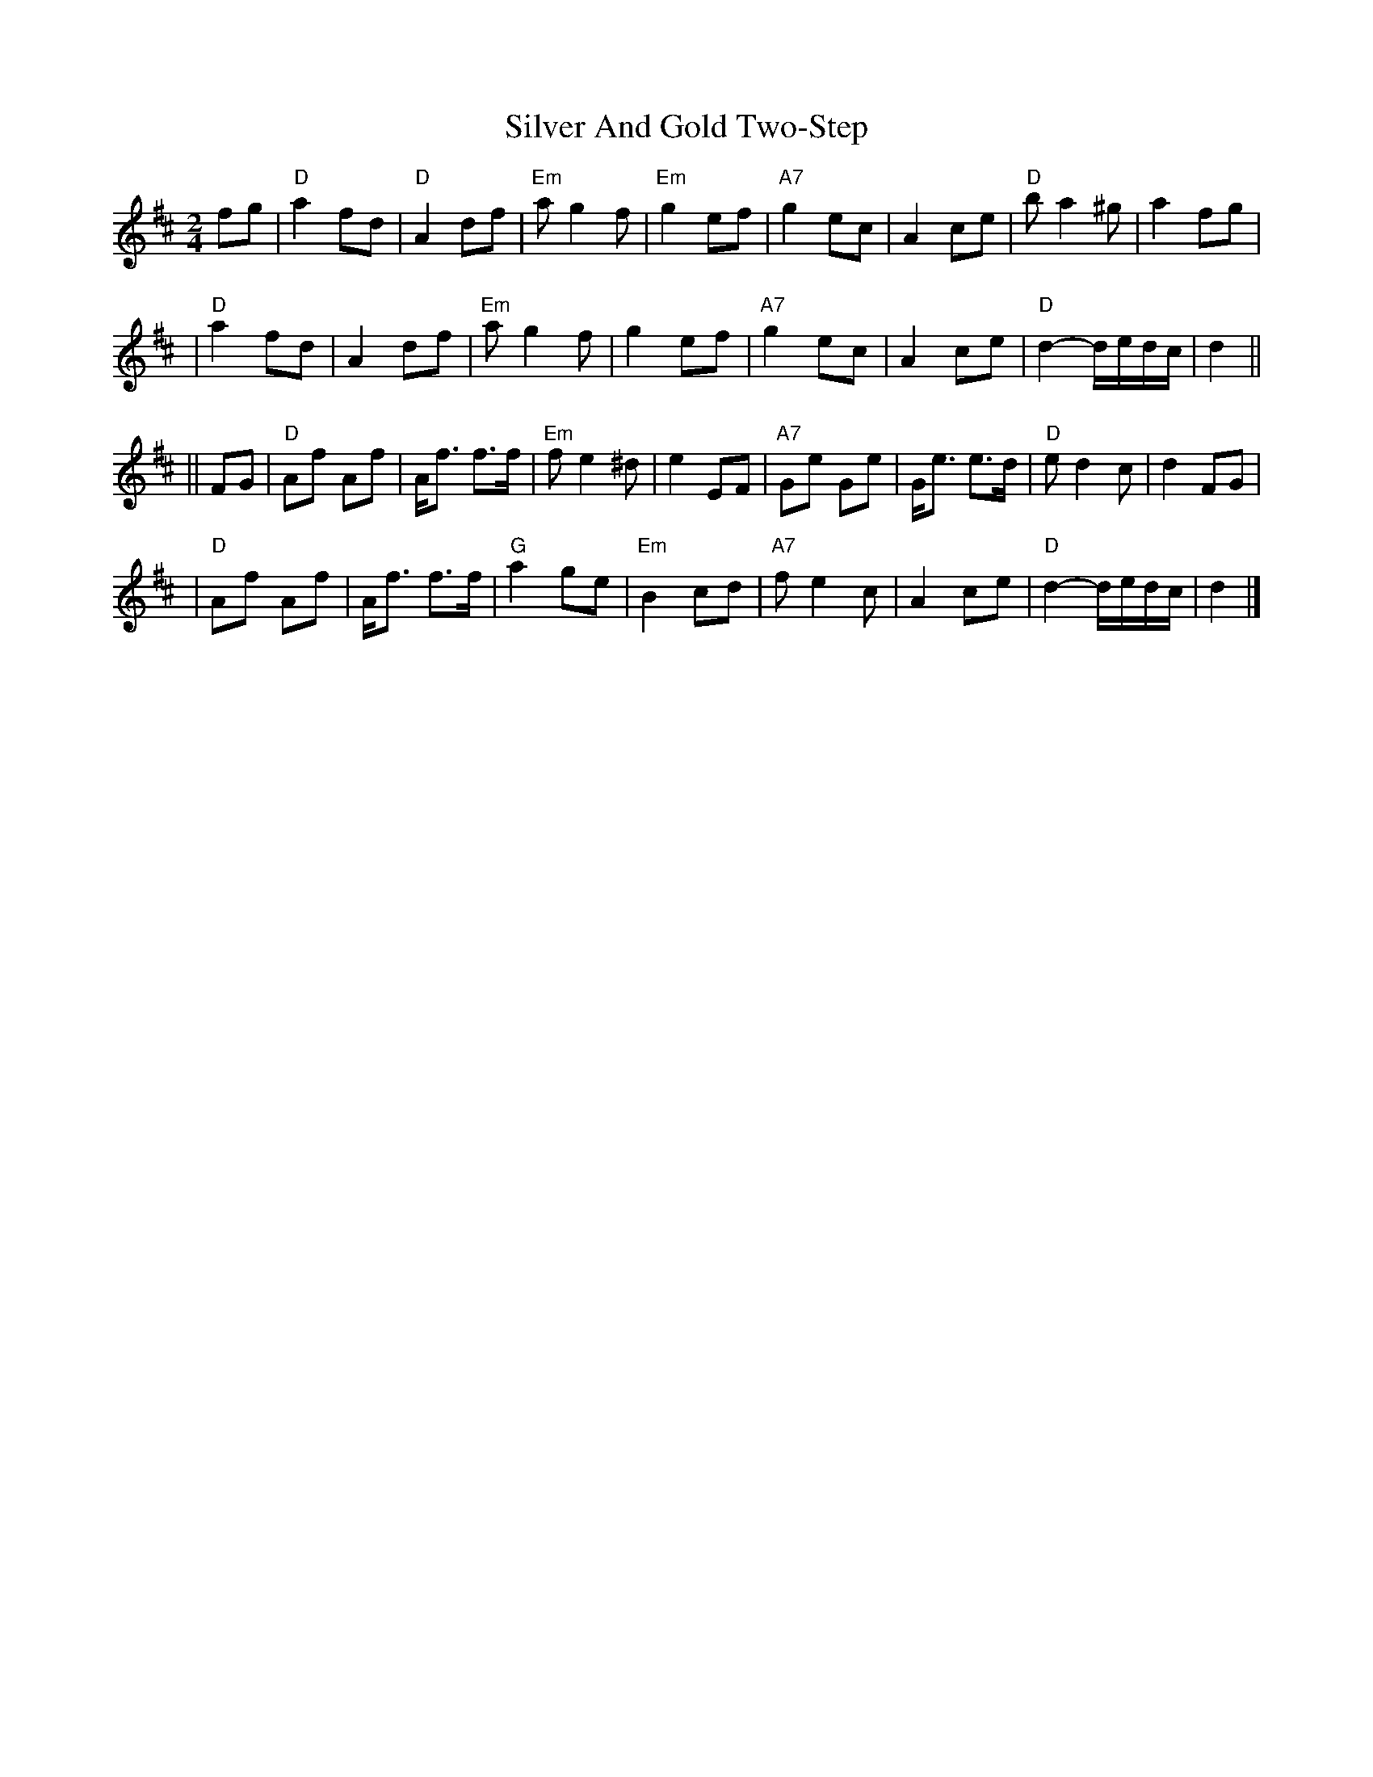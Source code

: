 X: 1
T: Silver And Gold Two-Step
Z: Alan Wilson
S: https://thesession.org/tunes/13411#setting23608
R: polka
M: 2/4
L: 1/8
K: Dmaj
fg \
| "D"a2 fd |"D" A2 df | "Em"a g2 f |"Em" g2 ef |"A7" g2 ec | A2 ce | "D"ba2 ^g | a2 fg |
| "D"a2 fd | A2 df | "Em"a g2 f | g2 ef |"A7" g2 ec | A2 ce | "D"d2- d/e/d/c/ | d2 ||
|| FG | "D"Af Af | A<f f>f | "Em"f e2 ^d | e2 EF | "A7"Ge Ge | G<e e>d | "D"e d2 c | d2FG |
| "D"Af Af | A<f f>f | "G"a2 ge | "Em"B2 cd | "A7"f e2 c | A2 ce | "D"d2- d/e/d/c/ | d2 |]
